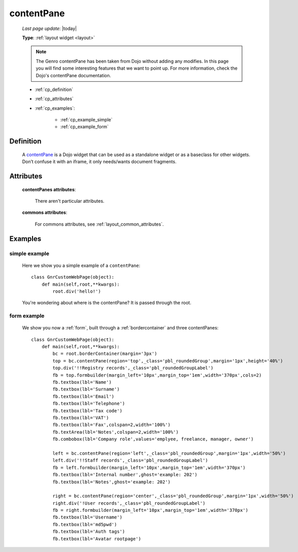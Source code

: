 .. _contentpane:

===========
contentPane
===========
    
    *Last page update*: |today|
    
    **Type**: :ref:`layout widget <layout>`
    
    .. note:: The Genro contentPane has been taken from Dojo without adding any modifies. In this page
              you will find some interesting features that we want to point up. For more information,
              check the Dojo's contentPane documentation.
    
    * :ref:`cp_definition`
    * :ref:`cp_attributes`
    * :ref:`cp_examples`:
    
        * :ref:`cp_example_simple`
        * :ref:`cp_example_form`
    
.. _cp_definition:

Definition
==========

    .. method:: pane.contentPane([**kwargs])

    A contentPane_ is a Dojo widget that can be used as a standalone widget or as a baseclass for
    other widgets. Don’t confuse it with an iframe, it only needs/wants document fragments.

.. _cp_attributes:

Attributes
==========

    **contentPanes attributes**:

        There aren't particular attributes.

    **commons attributes**:

        For commons attributes, see :ref:`layout_common_attributes`.

.. _cp_examples:

Examples
========

.. _cp_example_simple:

simple example
--------------

    Here we show you a simple example of a ``contentPane``::
    
        class GnrCustomWebPage(object):
            def main(self,root,**kwargs):
                root.div('hello!')
                
    You're wondering about where is the contentPane? It is passed through the root.
    
.. _cp_example_form:
    
form example
------------

    We show you now a :ref:`form`, built through a :ref:`bordercontainer`
    and three contentPanes::
    
        class GnrCustomWebPage(object):
            def main(self,root,**kwargs):
                bc = root.borderContainer(margin='3px')
                top = bc.contentPane(region='top',_class='pbl_roundedGroup',margin='1px',height='40%')
                top.div('!!Registry records',_class='pbl_roundedGroupLabel')
                fb = top.formbuilder(margin_left='10px',margin_top='1em',width='370px',cols=2)
                fb.textbox(lbl='Name')
                fb.textbox(lbl='Surname')
                fb.textbox(lbl='Email')
                fb.textbox(lbl='Telephone')
                fb.textbox(lbl='Tax code')
                fb.textbox(lbl='VAT')
                fb.textbox(lbl='Fax',colspan=2,width='100%')
                fb.textArea(lbl='Notes',colspan=2,width='100%')
                fb.combobox(lbl='Company role',values='emplyee, freelance, manager, owner')
                
                left = bc.contentPane(region='left',_class='pbl_roundedGroup',margin='1px',width='50%')
                left.div('!!Staff records',_class='pbl_roundedGroupLabel')
                fb = left.formbuilder(margin_left='10px',margin_top='1em',width='370px')
                fb.textbox(lbl='Internal number',ghost='example: 202')
                fb.textbox(lbl='Notes',ghost='example: 202')
                
                right = bc.contentPane(region='center',_class='pbl_roundedGroup',margin='1px',width='50%')
                right.div('!User records',_class='pbl_roundedGroupLabel')
                fb = right.formbuilder(margin_left='10px',margin_top='1em',width='370px')
                fb.textbox(lbl='Username')
                fb.textbox(lbl='md5pwd')
                fb.textbox(lbl='Auth tags')
                fb.textbox(lbl='Avatar rootpage')
                